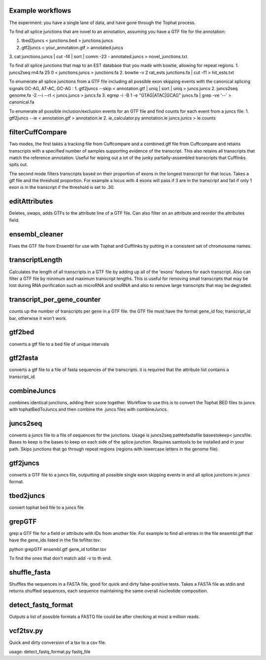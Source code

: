 Example workflows
=================
The experiment: you have a single lane of data, and have gone through
the Tophat process.

To find all splice junctions that are novel to an annotation, assuming
you have a GTF file for the annotation:

1. tbed2juncs < junctions.bed > junctions.juncs
2. gtf2juncs < your_annotation.gtf > annotated.juncs
3. cat junctions.juncs | cut -f4 | sort | comm -23 - annotated.juncs >
novel_junctions.txt

To find all splice junctions that map to an EST database that you
made with bowtie, allowing for repeat regions.
1. juncs2seq rn4.fa 25 0 < junctions.juncs > junctions.fa
2. bowtie -v 2 rat_ests junctions.fa | cut -f1 > hit_ests.txt

To enumerate all splice junctions from a GTF file including all
possible exon skipping events with the canonical splicing signals
GC-AG, AT-AC, GC-AG :
1. gtf2juncs --skip < annotation.gtf | uniq | sort | uniq > juncs.juncs
2. juncs2seq genome.fa -2 --i --rt < juncs.juncs > juncs.fa
3. egrep -i -B 1 -e "GTAG|ATAC|GCAG" juncs.fa | grep -ve '--' > canonical.fa

To enumerate all possible inclusion/exclusion events for an GTF file and
find counts for each event from a juncs file:
1. gtf2juncs --ie < annotation.gtf > annotation.ie
2. ie_calculator.py annotation.ie juncs.juncs > ie.counts

filterCuffCompare
=================

Two modes, the first takes a tracking file from Cuffcompare and a
combined.gtf file from Cuffcompare and retains transcripts with a
specified number of samples supporting evidence of the
transcript. This also retains all transcripts that match the reference
annotation. Useful for wiping out a lot of the junky
partially-assembled transcripts that Cufflinks spits out.

The second mode filters transcripts based on their proportion of
exons in the longest transcript for that locus. Takes a gtf file and
the threshold proportion. For example a locus with 4 exons will
pass if 3 are in the transcript and fail if only 1 exon is in the
transcript if the threshold is set to .30.

editAttributes
==============
Deletes, swaps, adds GTFs to the attribute line of a GTF file. Can also
filter on an attribute and reorder the attributes field.

ensembl_cleaner
===============
Fixes the GTF file from Ensembl for use with Tophat and Cufflinks by putting
in a consistent set of chromosome names.

transcriptLength
================
Calculates the length of all transcripts in a GTF file by adding up all
of the 'exons' features for each transcript. Also can filter a GTF file
by minimum and maximum transcript lengths. This is useful for removing
small transcripts that may be lost during RNA purification such as
microRNA and snoRNA and also to remove large transcripts that may be
degraded.

transcript_per_gene_counter
===========================
counts up the number of transcripts per gene in a GTF file. the GTF file
must have the format gene_id foo; transcript_id bar, otherwise it won't
work.

gtf2bed
=======
converts a gtf file to a bed file of unique intervals

gtf2fasta
=========
converts a gtf file to a file of fasta sequences of the transcripts.
it is required that the attribute list contains a transcript_id.

combineJuncs
============
combines identical junctions, adding their score together. Workflow to
use this is to convert the Tophat BED files to juncs with tophatBedToJuncs
and then combine the .juncs files with combineJuncs.

juncs2seq
=========
converts a juncs file to a file of sequences for the junctions. Usage
is juncs2seq pathtofastafile basestokeep< juncsfile. Bases to keep
is the bases to keep on each side of the splice junction. Requires
samtools to be installed and in your path. Skips junctions that go
through repeat regions (regions with lowercase letters in the genome
file).

gtf2juncs
=========
converts a GTF file to a juncs file, outputting all possible
single exon skipping events in and all splice junctions in
juncs format.

tbed2juncs
==========
convert tophat bed file to a juncs file

grepGTF
=======
grep a GTF file for a field or attribute with IDs from another file.
For example to find all entries in the file ensembl.gtf that have the gene_ids
listed in the file tofilter.tsv:

python grepGTF ensembl.gtf gene_id tofilter.tsv

To find the ones that don't match add -v to th end.

shuffle_fasta
=============
Shuffles the sequences in a FASTA file, good for quick and dirty false-positive tests.
Takes a FASTA file as stdin and returns shuffled sequences, each sequence maintaining
the same overall nucleotide composition.

detect_fastq_format
===================
Outputs a list of possible formats a FASTQ file could be after checking at most
a million reads.

vcf2tsv.py
==========
Quick and dirty conversion of a tsv to a csv file.

usage: detect_fastq_format.py fastq_file

.. _BEDTools: http://code.google.com/p/bedtools/
